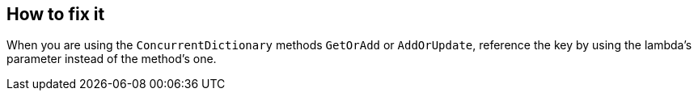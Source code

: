 == How to fix it

When you are using the `ConcurrentDictionary` methods `GetOrAdd` or `AddOrUpdate`, reference the key by using the lambda's parameter instead of the method's one.
